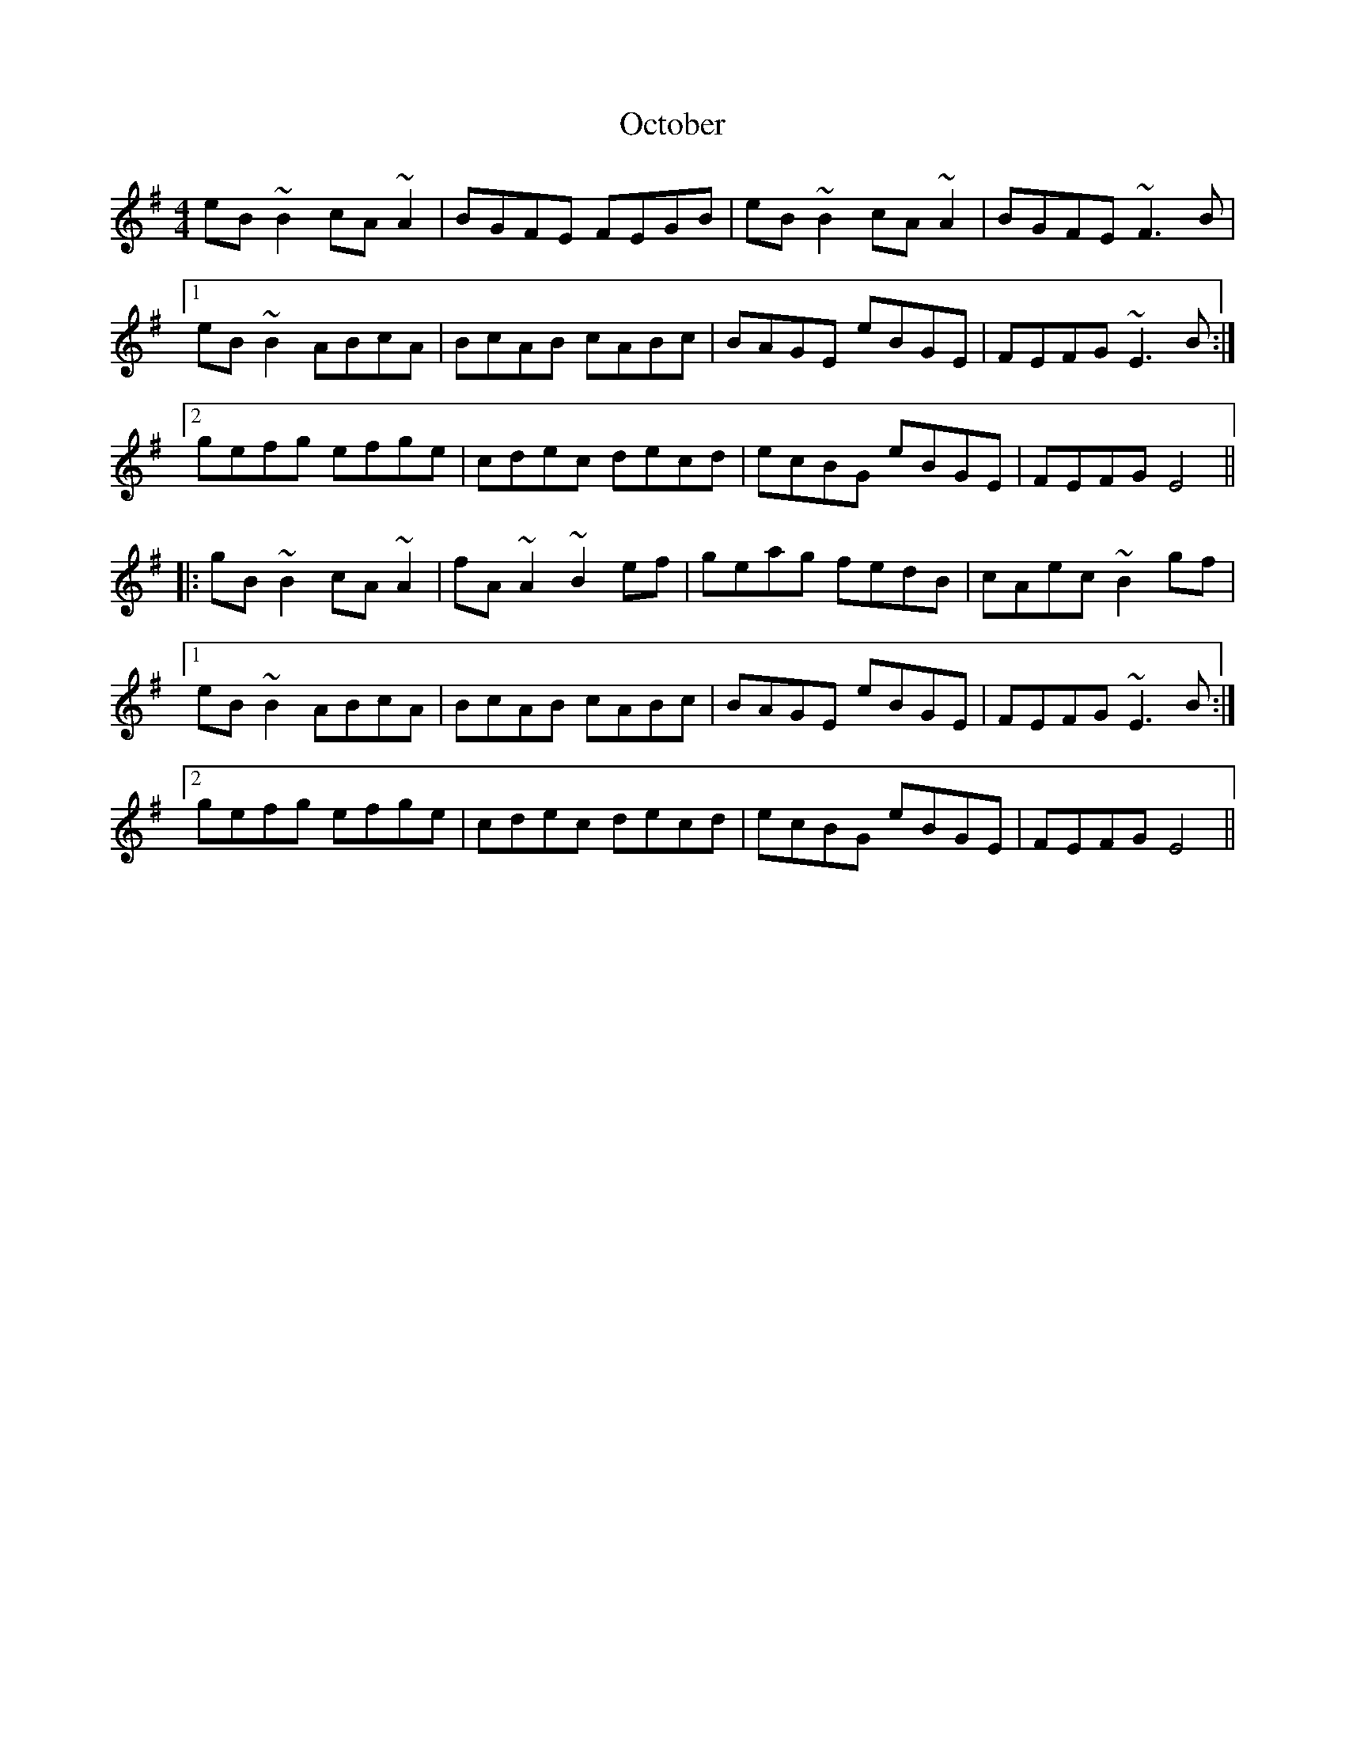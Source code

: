 X: 29984
T: October
R: reel
M: 4/4
K: Eminor
eB~B2 cA~A2|BGFE FEGB|eB~B2 cA~A2|BGFE ~F3B|
[1eB~B2 ABcA|BcAB cABc|BAGE eBGE|FEFG ~E3B:|
[2gefg efge|cdec decd|ecBG eBGE|FEFG E4||
|:gB~B2 cA~A2|fA~A2 ~B2ef|geag fedB|cAec ~B2gf|
[1eB~B2 ABcA|BcAB cABc|BAGE eBGE|FEFG ~E3B:|
[2gefg efge|cdec decd|ecBG eBGE|FEFG E4||

